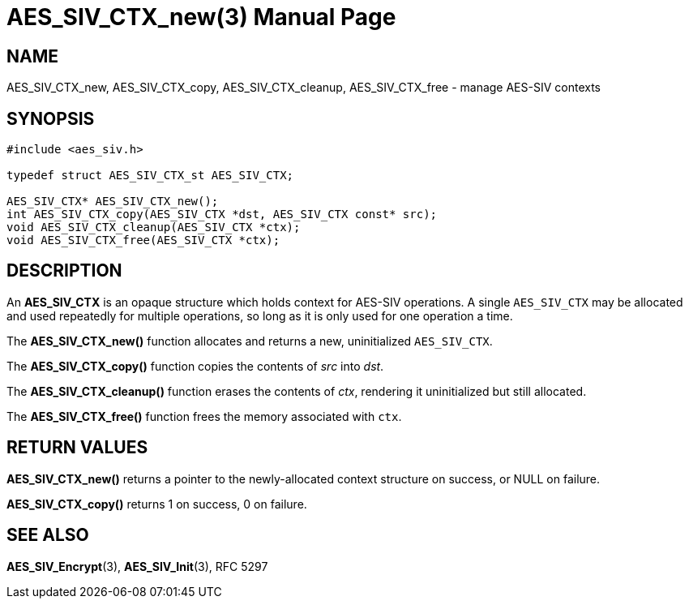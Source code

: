 AES_SIV_CTX_new(3)
==================
:doctype: manpage

NAME
----

AES_SIV_CTX_new, AES_SIV_CTX_copy, AES_SIV_CTX_cleanup, AES_SIV_CTX_free - manage AES-SIV contexts

SYNOPSIS
--------

[source,c]
----
#include <aes_siv.h>

typedef struct AES_SIV_CTX_st AES_SIV_CTX;

AES_SIV_CTX* AES_SIV_CTX_new();
int AES_SIV_CTX_copy(AES_SIV_CTX *dst, AES_SIV_CTX const* src);
void AES_SIV_CTX_cleanup(AES_SIV_CTX *ctx);
void AES_SIV_CTX_free(AES_SIV_CTX *ctx);
----

DESCRIPTION
-----------

An *AES_SIV_CTX* is an opaque structure which holds context for
AES-SIV operations.  A single +AES_SIV_CTX+ may be allocated and used
repeatedly for multiple operations, so long as it is only used for one
operation a time.

The *AES_SIV_CTX_new()* function allocates and returns a new,
uninitialized +AES_SIV_CTX+.

The *AES_SIV_CTX_copy()* function copies the contents of _src_
into _dst_.

The *AES_SIV_CTX_cleanup()* function erases the contents of _ctx_,
rendering it uninitialized but still allocated.

The *AES_SIV_CTX_free()* function frees the memory associated with
`ctx`.

RETURN VALUES
-------------

*AES_SIV_CTX_new()* returns a pointer to the newly-allocated context
structure on success, or NULL on failure.

*AES_SIV_CTX_copy()* returns 1 on success, 0 on failure.

SEE ALSO
--------

*AES_SIV_Encrypt*(3), *AES_SIV_Init*(3), RFC 5297
